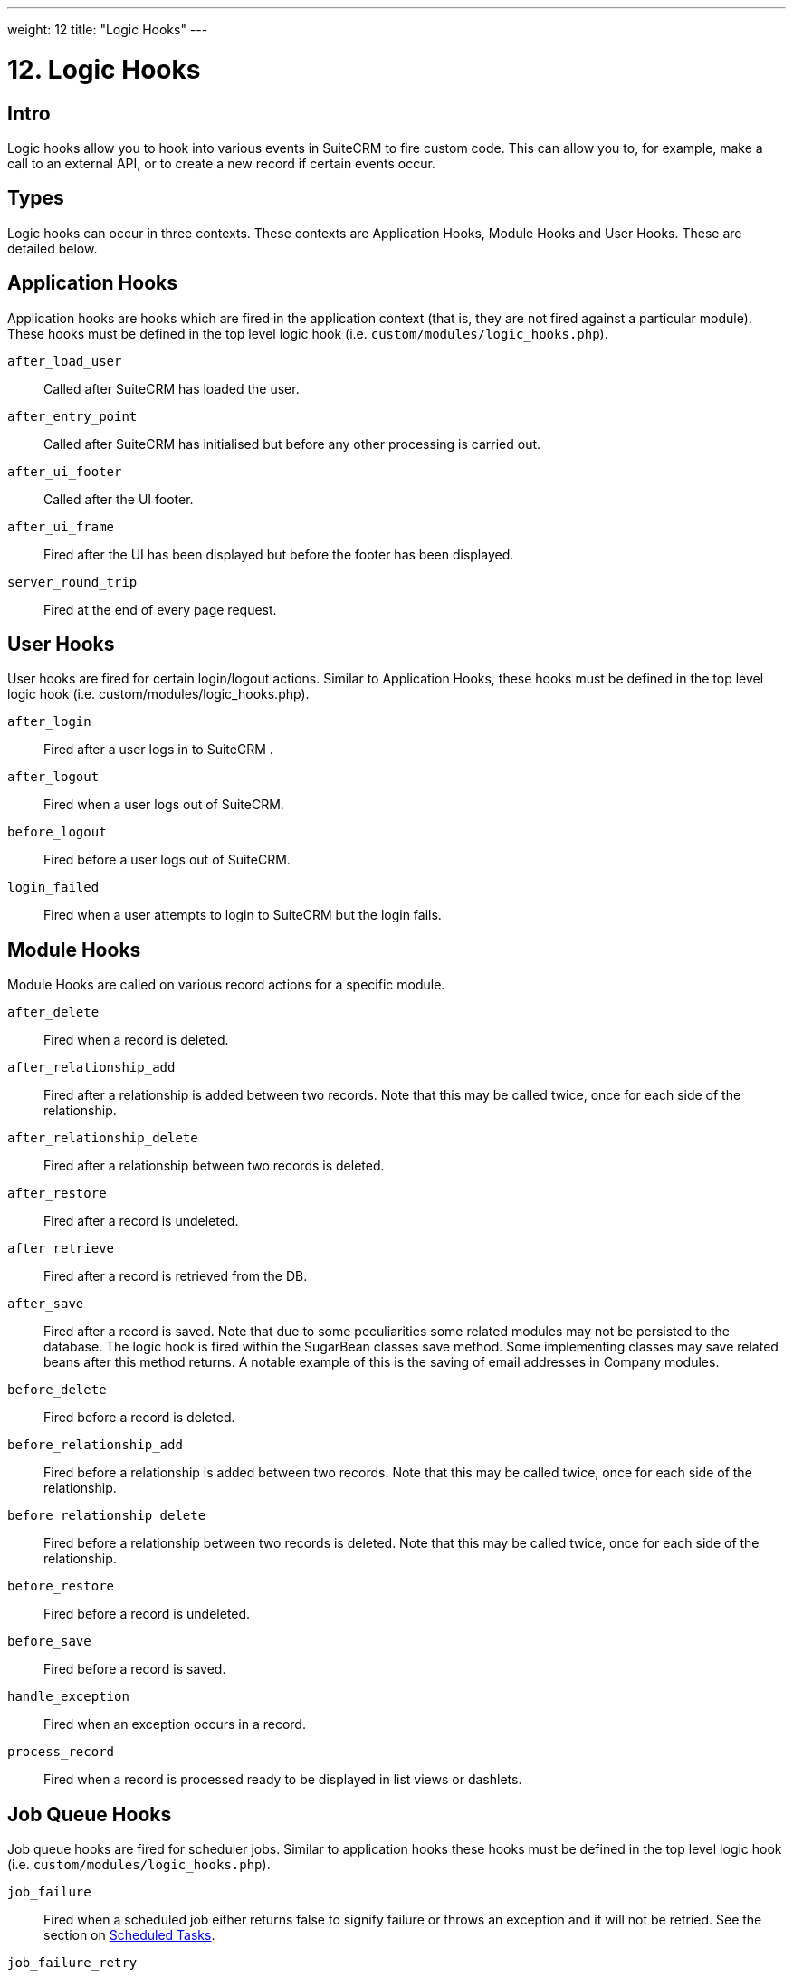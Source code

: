 
---
weight: 12
title: "Logic Hooks"
---

= 12. Logic Hooks

== Intro

Logic hooks allow you to hook into various events in SuiteCRM to fire
custom code. This can allow you to, for example, make a call to an
external API, or to create a new record if certain events occur.

== Types

Logic hooks can occur in three contexts. These contexts are Application
Hooks, Module Hooks and User Hooks. These are detailed below.

== Application Hooks

Application hooks are hooks which are fired in the application context
(that is, they are not fired against a particular module). These hooks
must be defined in the top level logic hook (i.e.
`custom/modules/logic_hooks.php`).

`after_load_user`::
  Called after SuiteCRM has loaded the user.
`after_entry_point`::
  Called after SuiteCRM has initialised but before any other processing
  is carried out.
`after_ui_footer`::
  Called after the UI footer.
`after_ui_frame`::
  Fired after the UI has been displayed but before the footer has been
  displayed.
`server_round_trip`::
  Fired at the end of every page request.

== User Hooks

User hooks are fired for certain login/logout actions. Similar to
Application Hooks, these hooks must be defined in the top level logic
hook (i.e. custom/modules/logic_hooks.php).

`after_login`::
  Fired after a user logs in to SuiteCRM .
`after_logout`::
  Fired when a user logs out of SuiteCRM.
`before_logout`::
  Fired before a user logs out of SuiteCRM.
`login_failed`::
  Fired when a user attempts to login to SuiteCRM but the login fails.

== Module Hooks

Module Hooks are called on various record actions for a specific module.

`after_delete`::
  Fired when a record is deleted.
`after_relationship_add`::
  Fired after a relationship is added between two records. Note that
  this may be called twice, once for each side of the relationship.
`after_relationship_delete`::
  Fired after a relationship between two records is deleted.
`after_restore`::
  Fired after a record is undeleted.
`after_retrieve`::
  Fired after a record is retrieved from the DB.
`after_save`::
  Fired after a record is saved. Note that due to some peculiarities
  some related modules may not be persisted to the database. The logic
  hook is fired within the SugarBean classes save method. Some
  implementing classes may save related beans after this method returns.
  A notable example of this is the saving of email addresses in Company
  modules.
`before_delete`::
  Fired before a record is deleted.
`before_relationship_add`::
  Fired before a relationship is added between two records. Note that
  this may be called twice, once for each side of the relationship.
`before_relationship_delete`::
  Fired before a relationship between two records is deleted. Note that
  this may be called twice, once for each side of the relationship.
`before_restore`::
  Fired before a record is undeleted.
`before_save`::
  Fired before a record is saved.
`handle_exception`::
  Fired when an exception occurs in a record.
`process_record`::
  Fired when a record is processed ready to be displayed in list views
  or dashlets.

== Job Queue Hooks

Job queue hooks are fired for scheduler jobs. Similar to application
hooks these hooks must be defined in the top level logic hook (i.e.
`custom/modules/logic_hooks.php`).

`job_failure`::
  Fired when a scheduled job either returns false to signify failure or
  throws an exception and it will not be retried. See the section on
  link:../scheduled-tasks/[Scheduled Tasks].
`job_failure_retry`::
  Fired when a scheduled job either returns false to signify failure or
  throws an exception but it will be retried. See the section on
  link:../scheduled-tasks/[Scheduled Tasks].

== Implementing

Depending on the Logic Hook type logic hooks are either placed into +
`custom/modules/Logic_Hooks.php` or
`custom/modules/<TargetModule>/Logic_Hooks.php`.

=== Logic_Hooks.php

The logic hook file itself specifies which logic hooks to fire on this
event. It looks something like this:

.Example 12.1: Logic hook file
[source,php]
----
<?php
 // Do not store anything in this file that is not part of the array or the hook
 //version.  This file will be automatically rebuilt in the future.
$hook_version = 1;
$hook_array = Array();
 // position, file, function
$hook_array['before_save'] = Array();
$hook_array['before_save'][] = Array(
                               77,
                               'updateGeocodeInfo',
                               'custom/modules/Cases/CasesJjwg_MapsLogicHook.php',
                               'CasesJjwg_MapsLogicHook',
                               'updateGeocodeInfo');
 $hook_array['before_save'][] = Array(
                               10,
                               'Save case updates',
                               'modules/AOP_Case_Updates/CaseUpdatesHook.php',
                               'CaseUpdatesHook',
                               'saveUpdate');
 $hook_array['before_save'][] = Array(
                               11,
                               'Save case events',
                               'modules/AOP_Case_Events/CaseEventsHook.php',
                               'CaseEventsHook',
                               'saveUpdate');
 $hook_array['before_save'][] = Array(
                               12,
                               'Case closure prep',
                               'modules/AOP_Case_Updates/CaseUpdatesHook.php',
                               'CaseUpdatesHook',
                               'closureNotifyPrep');
 $hook_array['before_save'][] = Array(
                               1,
                               'Cases push feed',
                               'custom/modules/Cases/SugarFeeds/CaseFeed.php',
                               'CaseFeed',
                               'pushFeed');
 $hook_array['after_save'] = Array();
 $hook_array['after_save'][] = Array(
                               77,
                               'updateRelatedMeetingsGeocodeInfo',
                               'custom/modules/Cases/CasesJjwg_MapsLogicHook.php',
                               'CasesJjwg_MapsLogicHook',
                               'updateRelatedMeetingsGeocodeInfo');
 $hook_array['after_save'][] = Array(
                               10,
                               'Send contact case closure email',
                               'modules/AOP_Case_Updates/CaseUpdatesHook.php',
                               'CaseUpdatesHook',
                               'closureNotify');
 $hook_array['after_relationship_add'] = Array();
 $hook_array['after_relationship_add'][] = Array(
                               77,
                               'addRelationship',
                               'custom/modules/Cases/CasesJjwg_MapsLogicHook.php',
                               'CasesJjwg_MapsLogicHook',
                               'addRelationship');
 $hook_array['after_relationship_add'][] = Array(
                               9,
                               'Assign account',
                               'modules/AOP_Case_Updates/CaseUpdatesHook.php',
                               'CaseUpdatesHook',
                               'assignAccount');
 $hook_array['after_relationship_add'][] = Array(
                               10,
                               'Send contact case email',
                               'modules/AOP_Case_Updates/CaseUpdatesHook.php',
                               'CaseUpdatesHook',
                               'creationNotify');
 $hook_array['after_relationship_delete'] = Array();
 $hook_array['after_relationship_delete'][] = Array(
                               77,
                               'deleteRelationship',
                               'custom/modules/Cases/CasesJjwg_MapsLogicHook.php',
                               'CasesJjwg_MapsLogicHook',
                               'deleteRelationship');
----

Let’s go through each part of the file.

[source,php]
4 $hook_version = 1;


This sets the hook version that we are using. Currently there is only
one version so this line is unused.

[source,php]
5 $hook_array = Array();


Here we set up an empty array for our Logic Hooks. This should always be
called `$hook_array`.

[source,php]
7 $hook_array['before_save'] = Array();


Here we are going to be adding some before_save hooks so we add an empty
array for that key.

[source,php]
----
$hook_array['before_save'][] = Array(
                              77,
                              'updateGeocodeInfo',
                              'custom/modules/Cases/CasesJjwg_MapsLogicHook.php',
                              'CasesJjwg_MapsLogicHook',
                              'updateGeocodeInfo');
----


Finally we reach an interesting line. This adds a new logic hook to the
before_save hooks. This array contains 5 entries which define this hook.
These are:

==== Sort order
The first argument (77) is the sort order for this hook. The logic hook
array is sorted by this value. If you wish for a hook to fire earlier
you should use a lower number. If you wish for a hook to be fired later
you should use a higher number. The numbers themselves are arbitrary.

==== Hook label
The second argument (‘updateGeocodeInfo’) is simply a label for the
logic hook. This should be something short but descriptive.

==== Hook file
The third argument is where the actual class for this hook is. In this
case it is in a file called
`custom/modules/Cases/CasesJjwg_MapsLogicHook.php`. Generally you will
want the files to be somewhere in custom and it is usual to have them in
`custom/modules/<TheModule>/<SomeDescriptiveName>.php` or
`custom/modules/<SomeDescriptiveName>.php` for Logic Hooks not targeting
a specific module. However the files can be placed anywhere.

==== Hook class
The fourth argument is the class name for the Logic Hook class. In this
case `CasesJjwg_MapsLogicHook`. It is usual for the class name to match the
file name but this is not required.

==== Hook method
The fifth, and final, argument is the method that will be called on the
class. In this case `updateGeocodeInfo`.

==== Adding your own logic hooks
When adding logic hooks you should make full use of the Extensions
framework (see the section on Extensions). This involves creating a file
in `custom/Extension/application/Ext/LogicHooks/` for application hooks
and `custom/Extension/modules/<TheModule>/Ext/LogicHooks/` for module
specific hooks. These files can then add to/alter the `$hook_array` as
appropriate.

{{% notice info %}}
After
adding a new logic hook it is necessary to perform a quick repair and
rebuild in the admin menu for this to be picked up.
{{% /notice %}}

=== Logic Hook function

The logic hook function itself will vary slightly based on the logic
hook type. For module hooks it will appear similar to:

.Example 12.2: Example logic hook method
[source,php]
----
     class SomeClass
     {
         function someMethod($bean, $event, $arguments)
         {
           //Custom Logic
         }
     }
----



Application logic hooks omit the $bean argument:

.Example 12.3: Example logic hook method for application hooks
[source,php]
----
     class SomeClass
     {
         function someMethod($event, $arguments)
         {
           //Custom Logic
         }
     }
----




$bean (`SugarBean`) ::
The $bean argument passed to your logic hook is usually the bean that
the logic hook is being performed on. For User Logic Hooks this will be
the current User object. For module logic hooks (such as `before_save`)
this will be the record that is being saved. For job queue logic hooks
this will be the SchedulersJob bean. Note that for Application Logic
Hook this argument is not present.

$event (`string`) ::
The $event argument contains the logic hook event e.g `process_record`,
`before_save`, +
`after_delete` etc.

$arguments (`array`) ::
The $arguments argument contains any additional details of the logic
hook event. I.e. in the case of before_relationship_add this will
contain details of the related modules.

{{% notice tip %}}
If you are performing certain actions that may trigger another logic
hook (such as saving a bean) then you need to be aware that this will
trigger the logic hooks associated with that bean and action. This can
be troublesome if this causes a logic hook loop of saves causing further
saves. One way around this is to simply be careful of the hooks that you
may trigger. If doing so is unavoidable you can usually set an
appropriate flag on the bean and then check for that flag in subsequent
hooks.
{{% /notice %}}

{{% notice tip %}}
Most logic hooks will cause additional code which can degrade the users
experience. If you have long running code in the after_save the user
will need to wait for that code to run. This can be avoided by either
ensuring the code runs quickly or by using the Job Queue (See the section on
  link:../scheduled-tasks/[Scheduled Tasks] for more information). 
{{% /notice %}}
